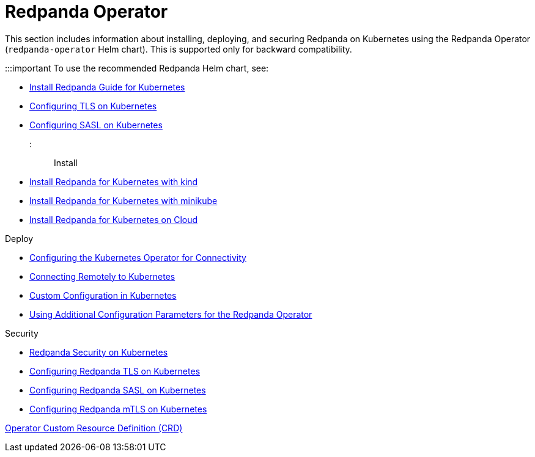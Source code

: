 = Redpanda Operator
:description: Redpanda Operator reference topics

This section includes information about installing, deploying, and securing Redpanda on Kubernetes using the Redpanda Operator (`redpanda-operator` Helm chart). This is supported only for backward compatibility.

:::important
To use the recommended Redpanda Helm chart, see:

* xref:deploy:deployment-option:self-hosted:kubernetes:get-started-dev.adoc[Install Redpanda Guide for Kubernetes]
* xref:manage:kubernetes:security:kubernetes-tls.adoc[Configuring TLS on Kubernetes]
* xref:manage:kubernetes:security:sasl-kubernetes.adoc[Configuring SASL on Kubernetes]
:::

Install

* xref:redpanda-operator:kubernetes-qs-local-access.adoc[Install Redpanda for Kubernetes with kind]
* xref:redpanda-operator:kubernetes-qs-minikube.adoc[Install Redpanda for Kubernetes with minikube]
* xref:redpanda-operator:kubernetes-qs-cloud.adoc[Install Redpanda for Kubernetes on Cloud]

Deploy

* xref:redpanda-operator:kubernetes-connectivity.adoc[Configuring the Kubernetes Operator for Connectivity]
* xref:redpanda-operator:kubernetes-external-connect.adoc[Connecting Remotely to Kubernetes]
* xref:redpanda-operator:kubernetes-additional-config.adoc[Custom Configuration in Kubernetes]
* xref:redpanda-operator:arbitrary-configuration.adoc[Using Additional Configuration Parameters for the Redpanda Operator]

Security

* xref:redpanda-operator:security-kubernetes.adoc[Redpanda Security on Kubernetes]
* xref:redpanda-operator:tls-kubernetes.adoc[Configuring Redpanda TLS on Kubernetes]
* xref:redpanda-operator:kubernetes-sasl.adoc[Configuring Redpanda SASL on Kubernetes]
* xref:redpanda-operator:kubernetes-mtls.adoc[Configuring Redpanda mTLS on Kubernetes]

https://doc.crds.dev/github.com/vectorizedio/redpanda[Operator Custom Resource Definition (CRD)]
